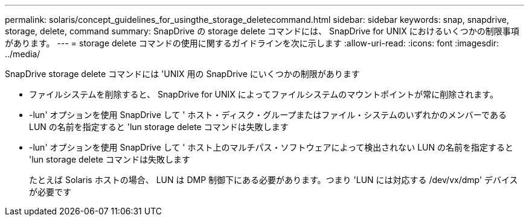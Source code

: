 ---
permalink: solaris/concept_guidelines_for_usingthe_storage_deletecommand.html 
sidebar: sidebar 
keywords: snap, snapdrive, storage, delete, command 
summary: SnapDrive の storage delete コマンドには、 SnapDrive for UNIX におけるいくつかの制限事項があります。 
---
= storage delete コマンドの使用に関するガイドラインを次に示します
:allow-uri-read: 
:icons: font
:imagesdir: ../media/


[role="lead"]
SnapDrive storage delete コマンドには 'UNIX 用の SnapDrive にいくつかの制限があります

* ファイルシステムを削除すると、 SnapDrive for UNIX によってファイルシステムのマウントポイントが常に削除されます。
* -lun' オプションを使用 SnapDrive して ' ホスト・ディスク・グループまたはファイル・システムのいずれかのメンバーである LUN の名前を指定すると 'lun storage delete コマンドは失敗します
* -lun' オプションを使用 SnapDrive して ' ホスト上のマルチパス・ソフトウェアによって検出されない LUN の名前を指定すると 'lun storage delete コマンドは失敗します
+
たとえば Solaris ホストの場合、 LUN は DMP 制御下にある必要があります。つまり 'LUN には対応する /dev/vx/dmp' デバイスが必要です


